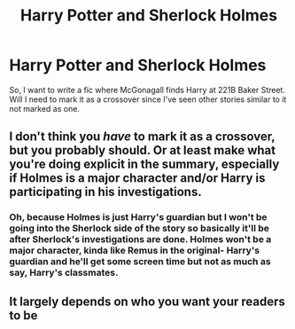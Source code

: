 #+TITLE: Harry Potter and Sherlock Holmes

* Harry Potter and Sherlock Holmes
:PROPERTIES:
:Author: MrMagmaplayz
:Score: 1
:DateUnix: 1604824928.0
:DateShort: 2020-Nov-08
:FlairText: Discussion
:END:
So, I want to write a fic where McGonagall finds Harry at 221B Baker Street. Will I need to mark it as a crossover since I've seen other stories similar to it not marked as one.


** I don't think you /have/ to mark it as a crossover, but you probably should. Or at least make what you're doing explicit in the summary, especially if Holmes is a major character and/or Harry is participating in his investigations.
:PROPERTIES:
:Author: Ash_Lestrange
:Score: 1
:DateUnix: 1604828297.0
:DateShort: 2020-Nov-08
:END:

*** Oh, because Holmes is just Harry's guardian but I won't be going into the Sherlock side of the story so basically it'll be after Sherlock's investigations are done. Holmes won't be a major character, kinda like Remus in the original- Harry's guardian and he'll get some screen time but not as much as say, Harry's classmates.
:PROPERTIES:
:Author: MrMagmaplayz
:Score: 1
:DateUnix: 1604909270.0
:DateShort: 2020-Nov-09
:END:


** It largely depends on who you want your readers to be
:PROPERTIES:
:Author: karigan_g
:Score: 0
:DateUnix: 1604829034.0
:DateShort: 2020-Nov-08
:END:
